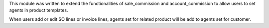 This module was written to extend the functionalities of sale_commission and account_commission to 
allow users to set agents in product templates.

When users add or edit SO lines or invoice lines, agents set for related product will be add to agents
set for customer.